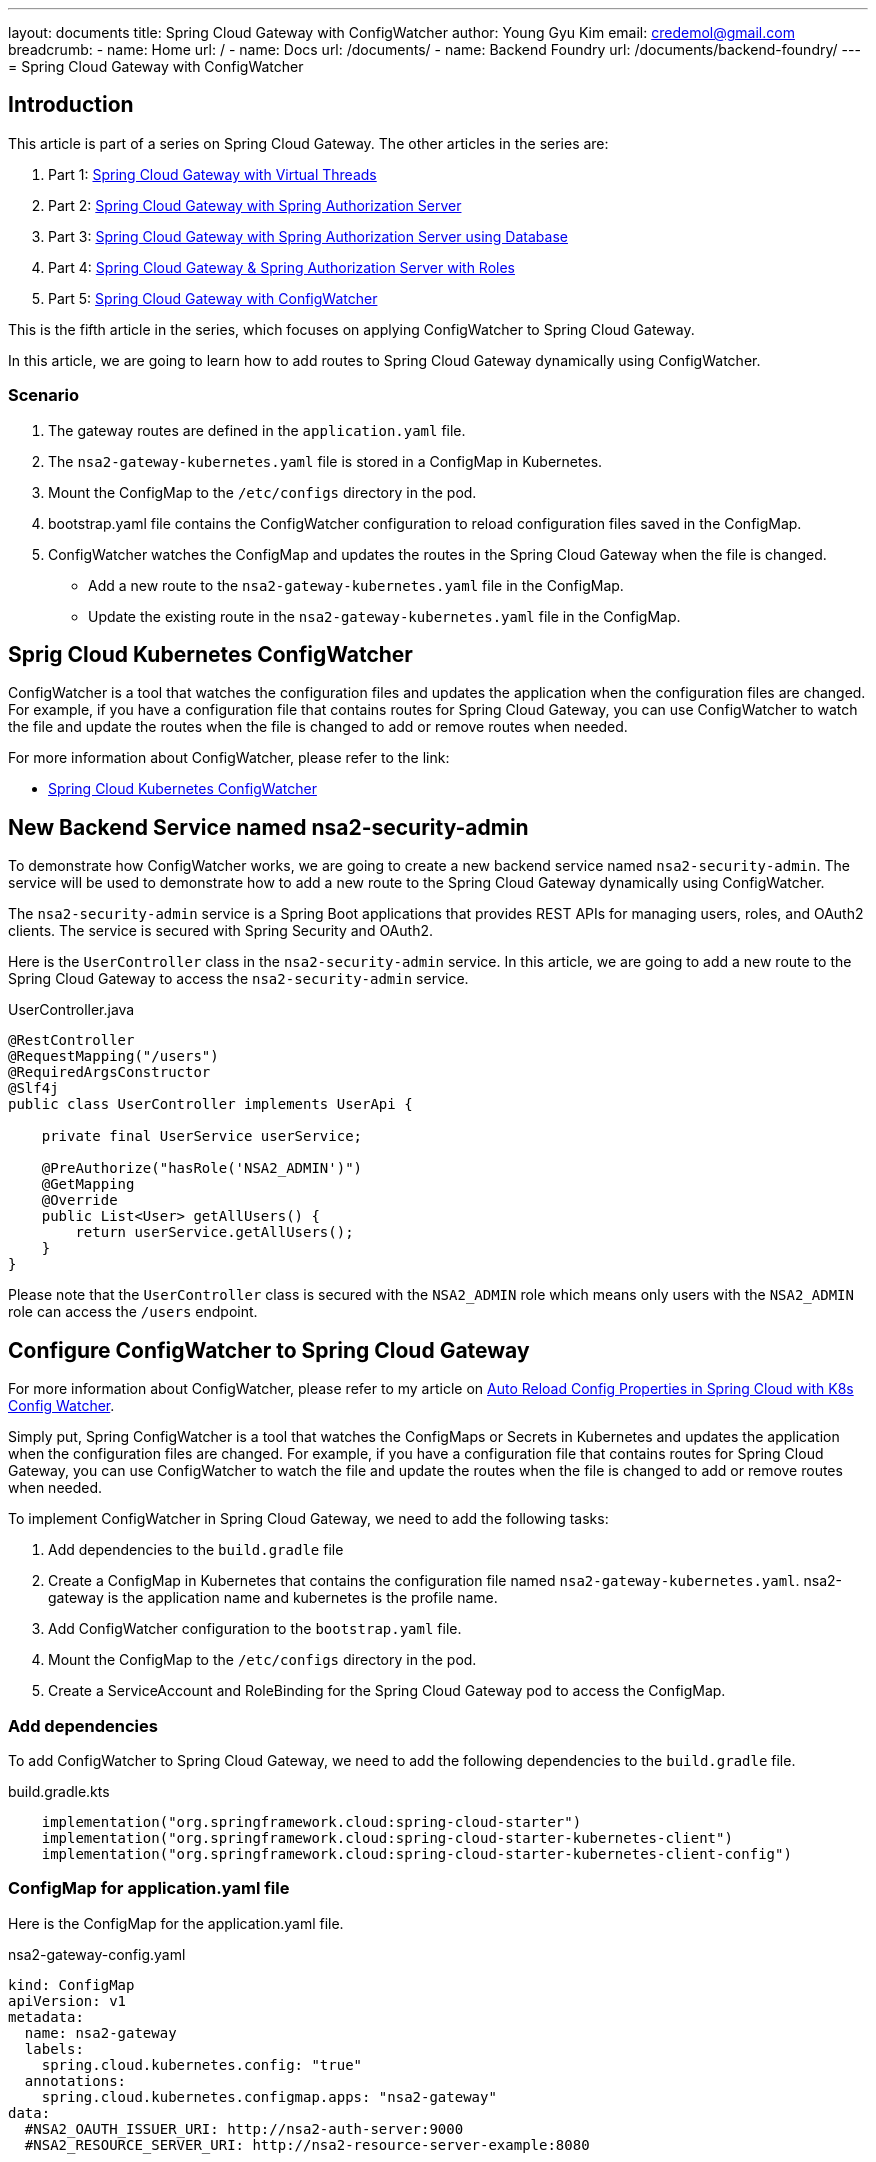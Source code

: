 ---
layout: documents
title: Spring Cloud Gateway with ConfigWatcher
author: Young Gyu Kim
email: credemol@gmail.com
breadcrumb:
  - name: Home
    url: /
  - name: Docs
    url: /documents/
  - name: Backend Foundry
    url: /documents/backend-foundry/
---
// docs/spring-cloud-gateway/5-apply-configwatcher/index.adoc
= Spring Cloud Gateway with ConfigWatcher

:imagesdir: images

== Introduction

This article is part of a series on Spring Cloud Gateway. The other articles in the series are:

. Part 1: link:https://www.linkedin.com/pulse/spring-cloud-gateway-using-virtual-threads-young-gyu-kim-zpoxc/[Spring Cloud Gateway with Virtual Threads]
. Part 2: link:https://www.linkedin.com/pulse/spring-cloud-gateway-oauth-20-authorization-server-young-gyu-kim-sa4kc/[Spring Cloud Gateway with Spring Authorization Server]
. Part 3: link:https://www.linkedin.com/pulse/spring-cloud-gateway-authorization-server-using-database-kim-brbbc/[Spring Cloud Gateway with Spring Authorization Server using Database]
. Part 4: link:https://www.linkedin.com/pulse/spring-cloud-gateway-authorization-server-roles-young-gyu-kim-1m0ac/[Spring Cloud Gateway & Spring Authorization Server with Roles]
. Part 5: link:https://www.linkedin.com/pulse/spring-cloud-gateway-configwatcher-young-gyu-kim-x4qqc/[Spring Cloud Gateway with ConfigWatcher]

This is the fifth article in the series, which focuses on applying ConfigWatcher to Spring Cloud Gateway.

In this article, we are going to learn how to add routes to Spring Cloud Gateway dynamically using ConfigWatcher.

=== Scenario

. The gateway routes are defined in the `application.yaml` file.
. The `nsa2-gateway-kubernetes.yaml` file is stored in a ConfigMap in Kubernetes.
. Mount the ConfigMap to the `/etc/configs` directory in the pod.
. bootstrap.yaml file contains the ConfigWatcher configuration to reload configuration files saved in the ConfigMap.
. ConfigWatcher watches the ConfigMap and updates the routes in the Spring Cloud Gateway when the file is changed.
  * Add a new route to the `nsa2-gateway-kubernetes.yaml` file in the ConfigMap.
  * Update the existing route in the `nsa2-gateway-kubernetes.yaml` file in the ConfigMap.


== Sprig Cloud Kubernetes ConfigWatcher

ConfigWatcher is a tool that watches the configuration files and updates the application when the configuration files are changed. For example, if you have a configuration file that contains routes for Spring Cloud Gateway, you can use ConfigWatcher to watch the file and update the routes when the file is changed to add or remove routes when needed.

For more information about ConfigWatcher, please refer to the link:

* link:https://docs.spring.io/spring-cloud-kubernetes/reference/spring-cloud-kubernetes-configuration-watcher.html[Spring Cloud Kubernetes ConfigWatcher]

== New Backend Service named nsa2-security-admin

To demonstrate how ConfigWatcher works, we are going to create a new backend service named `nsa2-security-admin`. The service will be used to demonstrate how to add a new route to the Spring Cloud Gateway dynamically using ConfigWatcher.

The `nsa2-security-admin` service is a Spring Boot applications that provides REST APIs for managing users, roles, and OAuth2 clients. The service is secured with Spring Security and OAuth2.

Here is the `UserController` class in the `nsa2-security-admin` service. In this article, we are going to add a new route to the Spring Cloud Gateway to access the `nsa2-security-admin` service.

UserController.java
[source,java]
----
@RestController
@RequestMapping("/users")
@RequiredArgsConstructor
@Slf4j
public class UserController implements UserApi {

    private final UserService userService;

    @PreAuthorize("hasRole('NSA2_ADMIN')")
    @GetMapping
    @Override
    public List<User> getAllUsers() {
        return userService.getAllUsers();
    }
}
----

Please note that the `UserController` class is secured with the `NSA2_ADMIN` role which means only users with the `NSA2_ADMIN` role can access the `/users` endpoint.

== Configure ConfigWatcher to Spring Cloud Gateway

For more information about ConfigWatcher, please refer to my article on https://www.linkedin.com/pulse/auto-reload-config-properties-spring-cloud-k8s-watcher-kim-i4nmc/[Auto Reload Config Properties in Spring Cloud with K8s Config Watcher].

Simply put, Spring ConfigWatcher is a tool that watches the ConfigMaps or Secrets in Kubernetes and updates the application when the configuration files are changed. For example, if you have a configuration file that contains routes for Spring Cloud Gateway, you can use ConfigWatcher to watch the file and update the routes when the file is changed to add or remove routes when needed.

To implement ConfigWatcher in Spring Cloud Gateway, we need to add the following tasks:

. Add dependencies to the `build.gradle` file
. Create a ConfigMap in Kubernetes that contains the configuration file named `nsa2-gateway-kubernetes.yaml`. nsa2-gateway is the application name and kubernetes is the profile name.
. Add ConfigWatcher configuration to the `bootstrap.yaml` file.
. Mount the ConfigMap to the `/etc/configs` directory in the pod.
. Create a ServiceAccount and RoleBinding for the Spring Cloud Gateway pod to access the ConfigMap.


=== Add dependencies

To add ConfigWatcher to Spring Cloud Gateway, we need to add the following dependencies to the `build.gradle` file.

.build.gradle.kts
[source,kotlin]
----
    implementation("org.springframework.cloud:spring-cloud-starter")
    implementation("org.springframework.cloud:spring-cloud-starter-kubernetes-client")
    implementation("org.springframework.cloud:spring-cloud-starter-kubernetes-client-config")
----

=== ConfigMap for application.yaml file

Here is the ConfigMap for the application.yaml file.

.nsa2-gateway-config.yaml
[source,yaml]
----
kind: ConfigMap
apiVersion: v1
metadata:
  name: nsa2-gateway
  labels:
    spring.cloud.kubernetes.config: "true"
  annotations:
    spring.cloud.kubernetes.configmap.apps: "nsa2-gateway"
data:
  #NSA2_OAUTH_ISSUER_URI: http://nsa2-auth-server:9000
  #NSA2_RESOURCE_SERVER_URI: http://nsa2-resource-server-example:8080


  nsa2-gateway-kubernetes.yml: |-
    spring.application.name: nsa2-gateway

    server:
      tomcat.threads.max: ${TOMCAT_THREADS_MAX:10}
      servlet.session.cookie:
        name: ${SESSION_COOKIE_NAME:NSA2SESSION}

    spring:
      cloud:
        gateway:
          mvc:
            routes:
              - id: resource-server
                uri: ${NSA2_RESOURCE_SERVER_URI:http://nsa2-resource-server-example:8080}
                predicates:
                  - Path=/resource-server/**
                filters:
                  - StripPrefix=1
    #              - AddRequestHeader=Origin, http://nsa2-gateway.canadacentral.cloudapp.azure.com:8080
                  - AddRequestHeader=Origin, http://nsa2-gateway:8080
                  - TokenRelay=

              - id: security-admin
                uri: ${NSA2_SECURITY_ADMIN:http://nsa2-security-admin:8080}
                predicates:
    #              - Path=/security-admin/**
                  - Path=/admin/**
                filters:
                  - StripPrefix=1
    #              - AddRequestHeader=Origin, http://nsa2-gateway.canadacentral.cloudapp.azure.com:8080
                  - AddRequestHeader=Origin, http://nsa2-gateway:8080
                  - TokenRelay=

    spring.threads.virtual.enabled: true
    logging:
      level:
        org.springframework: INFO

    spring.security.oauth2.client:
      registration:
        nsa2:
          provider: ${NSA2_OAUTH_PROVIDER:spring}
          client-id: ${NSA2_OAUTH_CLIENT_ID:nsa2}
          client-secret: ${NSA2_OAUTH_CLIENT_SECRET:secret}
          authorization-grant-type: ${NSA2_OAUTH_GRANT_TYPE:authorization_code}
          scope: ${NSA2_OAUTH_SCOPE:openid,profile}
          #      scope: openid,profile,nsa2.user.all,nsa2.user.read,nsa2.user.write,nsa2.admin
          #      redirect-uri: "http://127.0.0.1:8080/authorized"
          redirect-uri: ${NSA2_OAUTH_REDIRECT_URI:http://nsa2-gateway:8080/login/oauth2/code/{registrationId}}
          #client-name: nsa2-oidc
          #client-authentication-method: ${NSA2_OAUTH_CLIENT_AUTH_METHOD:client_secret_basic}
          client-name: ${NSA2_OAUTH_CLIENT_NAME:"NSA2 OAuth 2.0 Client"}


      provider:
        spring:
          issuer-uri: ${NSA2_OAUTH_ISSUER_URI:http://nsa2-auth-server:9000}


    management:
      endpoint.health.probes.enabled: true
      health:
        livenessstate.enabled: true
        readinessstate.enabled: true

      endpoints.web.exposure.include: #info,health,metrics,prometheus
        - info
        - health
----

Please note that the ConfigMap must contain the label and annotation below in metadata section for ConfigWatcher to work.

[source,yaml]
----
  labels:
    spring.cloud.kubernetes.config: "true"
  annotations:
    spring.cloud.kubernetes.configmap.apps: "nsa2-gateway"
----

`nsa2-gateway` is the application name here.

If you want to add routes dynamically, you can add the routes to the `application.yaml` file in the ConfigMap and Apply the ConfigMap to the Kubernetes cluster. ConfigWatcher will watch the ConfigMap and update the routes in the Spring Cloud Gateway when the file is changed.

To apply the ConfigMap to the Kubernetes cluster, run the following command:

[source,shell]
----
$ kubectl -n nsa2 apply -f nsa2-gateway-config.yaml
----

Please note that lines for `security-admin` route are commented out in the `application.yaml` file in the ConfigMap. We are going to use this route to demonstrate how ConfigWatcher works later in this article.

=== bootstrap.yaml

To configure ConfigWatcher, we need to add the following configuration to the `bootstrap.yaml` file.

.bootstrap.yaml
[source,yaml]
----
# <1>
spring.application.name: nsa2-gateway

---
# <2>
spring.config.activate.on-profile: kubernetes

# <3>
spring:
  config:
    import:
      - /etc/configs/nsa2-gateway-kubernetes.yml

# <4>
spring.cloud.kubernetes:
  reload:
    enabled: true
    monitoring-config-maps: true
    monitoring-secrets: true
    mode: event

  # <5>
  config:
    enabled: true
    name: default-config
    namespace: nsa2
    sources:
      - name: nsa2-gateway
----

<1> Set the application name to `nsa2-gateway` in the `bootstrap.yaml` file.
<2> The configuration will be activated when the profile is `kubernetes`.
<3> Import the configuration file `nsa2-gateway-kubernetes.yml` from the `/etc/configs` directory. We need to mount the ConfigMap to the `/etc/configs` directory in the pod.
<4> Enable the ConfigWatcher with the monitoring of ConfigMaps and Secrets. The mode is set to `event`.
<5> Set the ConfigWatcher configuration in the sources section. The name is the ConfigMap name `nsa2-gateway` and the namespace is `nsa2`.

== Mount ConfigMap to the pod

=== For Helm chart

Here is an example of how to mount the ConfigMap to the pod in the `values.yaml` file for the Spring Cloud Gateway Helm chart.

.values.yaml
[source,yaml]
----
volumes:
  - name: config-volume
    configMap:
      name: nsa2-gateway

volumeMounts:
  - name: config-volume
    mountPath: "/etc/configs"
    readOnly: true
----


=== For Kubernetes deployment

Here is an example of how to mount the ConfigMap to the pod in the Kubernetes deployment file.

[source,yaml]
----
spec:
  template:
    spec:
      volumes:
        - name: config-volume
          configMap:
            name: nsa2-gateway

      containers:
        - name: nsa2-gateway
          volumeMounts:
            - name: config-volume
              mountPath: /etc/configs
              readOnly: true
----

== Create ServiceAccount, Role, and RoleBinding

To access the ConfigMap, we need to create a ServiceAccount and RoleBinding for the Spring Cloud Gateway pod.

I have been using Yeoman to generate the Helm chart for Spring Cloud Gateway. The generator creates the ServiceAccount, Role, and RoleBinding in the `src/main/k8s/helm-chart/nsa2-gateway' directory using the templates below.

* templates/service-account.yaml
* templates/role.yaml
* templates/role-binding.yaml

Here are the templates for the ServiceAccount, Role, and RoleBinding.

.templates/service-account.yaml
[source,yaml]
----
apiVersion: v1
kind: Service
metadata:
  name: {{ include "nsa2-gateway.fullname" . }}
  labels:
    {{- include "nsa2-gateway.labels" . | nindent 4 }}
  {{- with .Values.service.annotations }}
  annotations:
    {{- toYaml . | nindent 4 }}
  {{- end }}
spec:
  type: {{ .Values.service.type }}
  ports:
    - port: {{ .Values.service.port }}
      targetPort: http
      protocol: TCP
      name: http
  selector:
    {{- include "nsa2-gateway.selectorLabels" . | nindent 4 }}
----

.templates/role.yaml
[source,yaml]
----
apiVersion: rbac.authorization.k8s.io/v1
kind: Role
metadata:
  name:  {{ include "nsa2-gateway.fullname" . }}-config-reader
rules:
  - apiGroups: ["", "extensions", "apps"]
    resources: ["configmaps", "secrets", "pods", "services", "namespaces", "endpoints"]
    verbs: ["get", "list", "watch"]
----

.templates/role-binding.yaml
[source,yaml]
----
apiVersion: rbac.authorization.k8s.io/v1
kind: RoleBinding
metadata:
  labels:
    {{- include "nsa2-gateway.labels" . | nindent 4 }}
  name:  {{ include "nsa2-gateway.fullname" . }}:view
roleRef:
  kind: Role
  apiGroup: rbac.authorization.k8s.io
  name:  {{ include "nsa2-gateway.fullname" . }}-config-reader
subjects:
  - kind: ServiceAccount
    name: {{ include "nsa2-gateway.serviceAccountName" . }}
----

The template files will create the ServiceAccount, Role, and RoleBinding for the Spring Cloud Gateway pod.

* nsa2-gateway (ServiceAccount)
* nsa2-gateway-config-reader (Role)
* nsa2-gateway:view (RoleBinding)

== How to test ConfigWatcher

=== Port forward to the pods

In order to test Cloud Gateway with Auth Server, we need to port-forward to the pods. The urls have to be accessible from the browser.

.port-forward to nsa2-gateway service
[source,shell]
----
$ kubectl -n nsa2 port-forward svc/nsa2-gateway 8080:8080
----

[source,shell]
----
$ kubectl -n nsa2 port-forward svc/nsa2-auth-server 9000:9000
----

We do not need to port-forward to Oauth2 resource server as it is accessed by the Spring Cloud Gateway internally.

=== /etc/hosts

./etc/hosts
[source]
----
127.0.0.1    nsa2-gateway
127.0.0.1    nsa2-auth-server
----


== How to add routes dynamically

. Before adding a route dynamically, let's test the existing routes.
    * expected: 404 error
. Add routes dynamically and test the new route.
    * expected: 200 OK and returns the response.
. Update routes dynamically.
    * expected: 200 OK and returns the response for the new route and 404 error for the old route.

=== Test existing routes before adding new routes

Before adding a route dynamically, let's test the existing routes.

Go to the browser and access the following routes:

. http://nsa2-gateway:8080/security-admin/users

.Login
[.img-wide]
image::login-nsa2admin.png[]

The page will ask you to login. Enter the username and password and click on the `Sign in` button.

You should see the following response:

.Security Admin - Not Found
[.img-wide]
image::security-admin-notfound.png[]

Since the route for the `security-admin` is not defined in the `nsa2-gateway-kubernetes.yaml` file in the ConfigMap, you will see the 404 error.

=== Add routes dynamically

To add routes dynamically, you can add the routes to the `nsa2-gateway-kubernetes.yaml` file in the ConfigMap. In this example, just uncomment the lines for the `security-admin` route in the `application.yaml` file in the ConfigMap and Apply the ConfigMap to the Kubernetes cluster.

.nsa2-gateway-config.yaml
[source,yaml]
----
              - id: security-admin
                uri: ${NSA2_SECURITY_ADMIN:http://nsa2-security-admin:8080}
                predicates:
                  - Path=/security-admin/**
                filters:
                  - StripPrefix=1
                  - AddRequestHeader=Origin, http://nsa2-gateway:8080
                  - TokenRelay=
----

To apply the ConfigMap to the Kubernetes cluster, run the following command:

[source,shell]
----
$ kubectl -n nsa2 apply -f nsa2-gateway-config.yaml
----

Then Spring Cloud Gateway will reload the routes dynamically, and you can access the new route in the browser.

.Security Admin - OK
[.img-wide]
image::security-admin-ok-1.png[]

Now we can access the new route `security-admin` and get the response.

We can get some insights from the traces in the Jaeger UI on how the request is processed. Both nsa2-gateway and nsa2-security-admin services call nsa2-auth-server service to authenticate the user and validate the token.

.Jaeger UI
[.img-wide]
image::jaeger-ui-1.png[]

=== How to update routes dynamically

Let's update the existing route `/security-admin/users` to `/admin/users`.

Set the predicates of `security-admin` route to `/admin/**` in the `application.yaml` file in the ConfigMap and Apply the ConfigMap to the Kubernetes cluster.
[source,yaml]
----
                predicates:
                  - Path=/admin/**
----

To apply the ConfigMap to the Kubernetes cluster, run the following command:

[source,shell]
----
$ kubectl -n nsa2 apply -f nsa2-gateway-config.yaml
----

Now you can access the new route in the browser.

http://nsa2-gateway:8080/admin/users

And you should see the following response:

.Security Admin - OK
[.img-wide]
image::security-admin-ok-2.png[]


and the old route will return 404.

.Security Admin - Not Found
[.img-wide]
image::security-admin-notfound-2.png[]

=== 403 Forbidden

When user does not have the required role, the response will be 403 Forbidden.

.Login
[.img-wide]
image::login-nsa2user.png[]

When user logs in with the user role, the response will be 403 Forbidden.

.Security Admin - Forbidden
[.img-wide]
image::security-admin-forbidden-1.png[]


== Conclusion

In this article, we have learned how to add routes to Spring Cloud Gateway dynamically using ConfigWatcher. We have created a ConfigMap in Kubernetes that contains the configuration file for Spring Cloud Gateway. We have added the ConfigWatcher configuration to the `bootstrap.yaml` file to reload the routes dynamically. We have mounted the ConfigMap to the `/etc/configs` directory in the pod. We have created a ServiceAccount and RoleBinding for the Spring Cloud Gateway pod to access the ConfigMap. We have tested the existing routes before adding new routes. We have added routes dynamically and tested the new route. We have updated the existing route and tested the new route.


== References

* https://anjireddy-kata.medium.com/spring-cloud-gateway-dynamic-route-configuration-and-loading-from-the-datastore-a0637e6bd9b4#:~:text=To%20reload%20the%20route%20configurations,Below%20is%20the%20sample%20implementation.&text=After%20defining%20the%20class%2C%20you,to%20reload%20the%20routes%20dynamically.[Spring Cloud Gateway Dynamic Route Configuration and Loading from the Datastore]